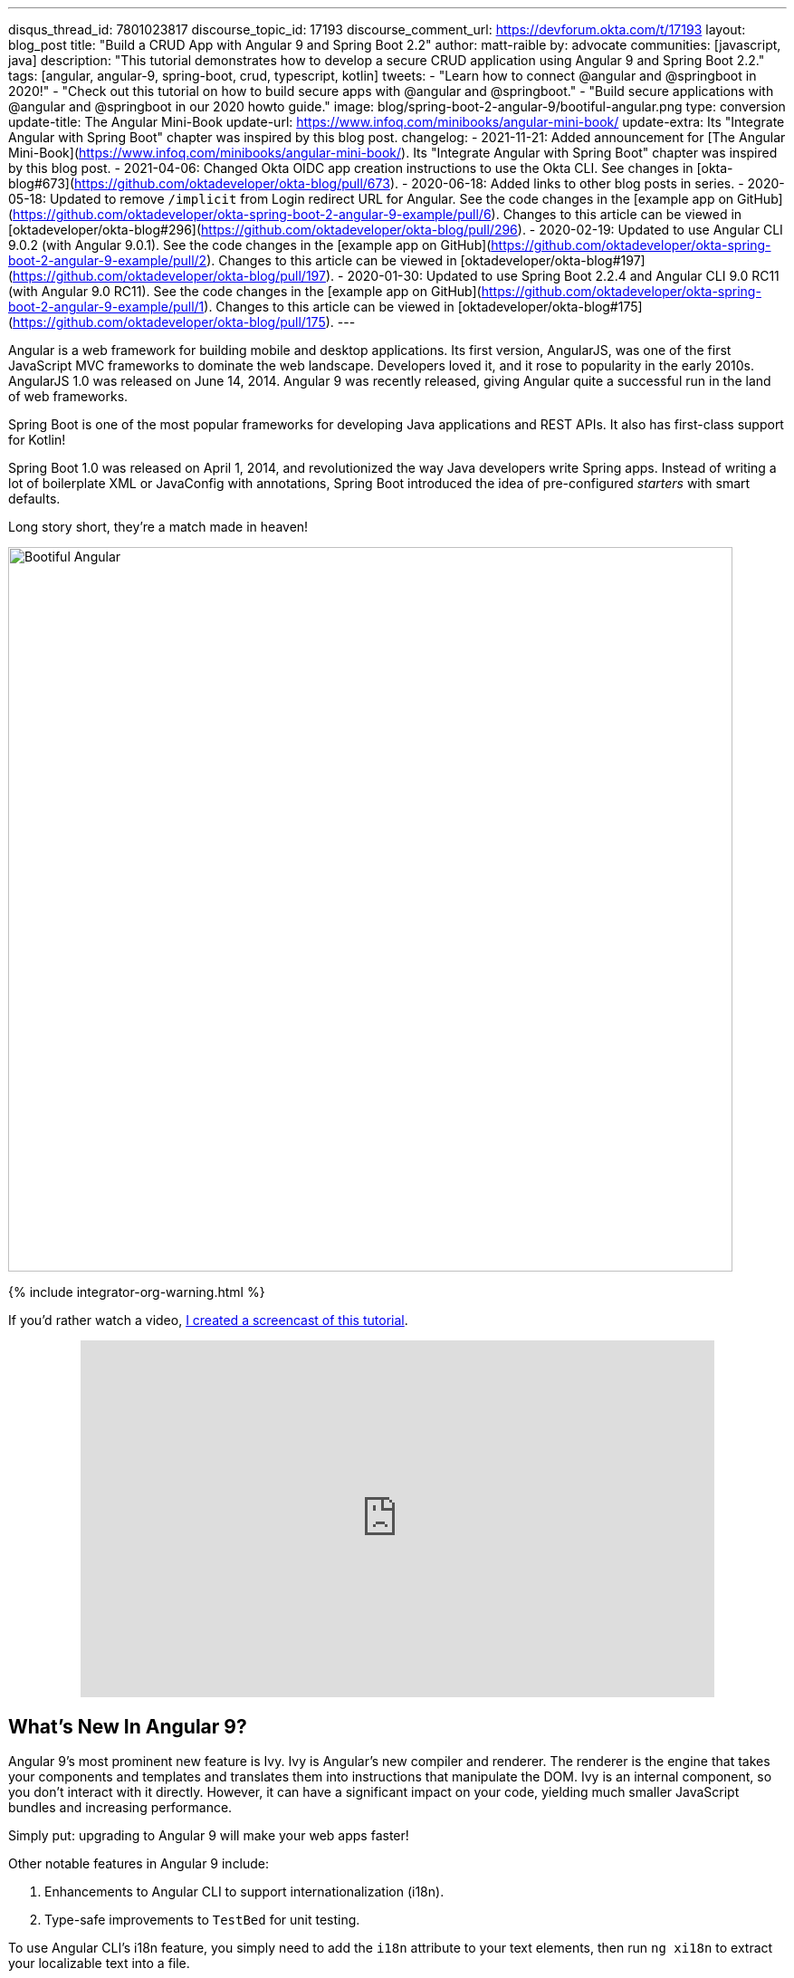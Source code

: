 ---
disqus_thread_id: 7801023817
discourse_topic_id: 17193
discourse_comment_url: https://devforum.okta.com/t/17193
layout: blog_post
title: "Build a CRUD App with Angular 9 and Spring Boot 2.2"
author: matt-raible
by: advocate
communities: [javascript, java]
description: "This tutorial demonstrates how to develop a secure CRUD application using Angular 9 and Spring Boot 2.2."
tags: [angular, angular-9, spring-boot, crud, typescript, kotlin]
tweets:
- "Learn how to connect @angular and @springboot in 2020!"
- "Check out this tutorial on how to build secure apps with @angular and @springboot."
- "Build secure applications with @angular and @springboot in our 2020 howto guide."
image: blog/spring-boot-2-angular-9/bootiful-angular.png
type: conversion
update-title: The Angular Mini-Book
update-url: https://www.infoq.com/minibooks/angular-mini-book/
update-extra: Its "Integrate Angular with Spring Boot" chapter was inspired by this blog post.
changelog:
  - 2021-11-21: Added announcement for [The Angular Mini-Book](https://www.infoq.com/minibooks/angular-mini-book/). Its "Integrate Angular with Spring Boot" chapter was inspired by this blog post.
  - 2021-04-06: Changed Okta OIDC app creation instructions to use the Okta CLI. See changes in [okta-blog#673](https://github.com/oktadeveloper/okta-blog/pull/673).
  - 2020-06-18: Added links to other blog posts in series.
  - 2020-05-18: Updated to remove `/implicit` from Login redirect URL for Angular. See the code changes in the [example app on GitHub](https://github.com/oktadeveloper/okta-spring-boot-2-angular-9-example/pull/6). Changes to this article can be viewed in [oktadeveloper/okta-blog#296](https://github.com/oktadeveloper/okta-blog/pull/296).
  - 2020-02-19: Updated to use Angular CLI 9.0.2 (with Angular 9.0.1). See the code changes in the [example app on GitHub](https://github.com/oktadeveloper/okta-spring-boot-2-angular-9-example/pull/2). Changes to this article can be viewed in [oktadeveloper/okta-blog#197](https://github.com/oktadeveloper/okta-blog/pull/197).
  - 2020-01-30: Updated to use Spring Boot 2.2.4 and Angular CLI 9.0 RC11 (with Angular 9.0 RC11). See the code changes in the [example app on GitHub](https://github.com/oktadeveloper/okta-spring-boot-2-angular-9-example/pull/1). Changes to this article can be viewed in [oktadeveloper/okta-blog#175](https://github.com/oktadeveloper/okta-blog/pull/175).
---

:toc: macro
:page-liquid:
:experimental:

Angular is a web framework for building mobile and desktop applications. Its first version, AngularJS, was one of the first JavaScript MVC frameworks to dominate the web landscape. Developers loved it, and it rose to popularity in the early 2010s. AngularJS 1.0 was released on June 14, 2014. Angular 9 was recently released, giving Angular quite a successful run in the land of web frameworks.

Spring Boot is one of the most popular frameworks for developing Java applications and REST APIs. It also has first-class support for Kotlin!

Spring Boot 1.0 was released on April 1, 2014, and revolutionized the way Java developers write Spring apps. Instead of writing a lot of boilerplate XML or JavaConfig with annotations, Spring Boot introduced the idea of pre-configured _starters_ with smart defaults.

Long story short, they're a match made in heaven!

image::{% asset_path 'blog/spring-boot-2-angular-9/bootiful-angular.png' %}[alt=Bootiful Angular,width=800,align=center]

{% include integrator-org-warning.html %}

toc::[]

If you'd rather watch a video, https://youtu.be/pgWk9dft3So[I created a screencast of this tutorial].

++++
<div style="text-align: center; margin-bottom: 1.25rem">
<iframe width="700" height="394" style="max-width: 100%" src="https://www.youtube.com/embed/pgWk9dft3So" frameborder="0" allow="accelerometer; autoplay; encrypted-media; gyroscope; picture-in-picture" allowfullscreen></iframe>
</div>
++++

== What's New In Angular 9?

Angular 9's most prominent new feature is Ivy. Ivy is Angular's new compiler and renderer. The renderer is the engine that takes your components and templates and translates them into instructions that manipulate the DOM. Ivy is an internal component, so you don't interact with it directly. However, it can have a significant impact on your code, yielding much smaller JavaScript bundles and increasing performance.

Simply put: upgrading to Angular 9 will make your web apps faster!

Other notable features in Angular 9 include:

1. Enhancements to Angular CLI to support internationalization (i18n).
2. Type-safe improvements to `TestBed` for unit testing.

To use Angular CLI's i18n feature, you simply need to add the `i18n` attribute to your text elements, then run `ng xi18n` to extract your localizable text into a file.

`TestBed.inject(Component)` is the new way to get references to components in tests. `TestBed.get(Component)` is deprecated.

== What's New in Spring Boot 2.2?

Spring Boot 2.2 was released in September 2019 and focuses on performance improvements and reduced memory usage. It adds Java 13 support, RSocket support, and the ability to group health indicators. Grouping indicators can be useful if you're deploying to Kubernetes and want different groups for "liveness" and "readiness" probes.

In this post, I'll show you how to build a CRUD application with Angular 9 and Spring Boot 2.2. Along the way, I'll do my best to weave in security tips and how to make your apps more secure.

**Prerequisites:**

* https://nodejs.org/[Node 12]+
* https://adoptopenjdk.net/[Java 11]+
* An https://developer.okta.com/signup/[Okta Developer Account]

To install Node and Java on a Mac, Linux, or Windows Subsystem for Linux (WSL), you can use https://docs.brew.sh/Installation[Homebrew].

[source,shell]
----
brew install node
brew tap AdoptOpenJDK/openjdk
brew cask install adoptopenjdk11
----

You can also use https://sdkman.io[SDKMAN!] to install Java 11.

[source,shell]
----
sdk install java 11.0.5.hs-adpt
----

You can refer to the table of contents below for the steps in this tutorial.

== Create an Angular 9 App

To create an Angular 9 app, you first need to install Angular CLI.

[source,shell]
----
npm install -g @angular/cli@9.0.2
----

Then create a directory on your hard-drive called `angular-spring-boot`. Open a terminal window and navigate to this directory. Run `ng new` to create an Angular application.

[source,shell]
----
ng new notes --routing --style css
----

This process will take a minute or two to complete, depending on your internet speed and hardware. Once it's finished, navigate into the directory and run `ng serve`.

[source,shell]
----
ng serve
----

Open your browser to `http://localhost:4200`, and you'll see the default homepage.

image::{% asset_path 'blog/spring-boot-2-angular-9/default-homepage.png' %}[alt=Angular default homepage,width=800,align=center]

Stop the `ng serve` process using kbd:[Ctrl+C] in your terminal.

== Add Angular Authentication using OpenID Connect

OpenID Connect (also called OIDC) is an identity later based on the OAuth 2.0 specification. It leverages JSON Web Tokens (JWT) to provide an ID token and other features like discoverability and a `/userinfo` endpoint.

Okta has Authentication and User Management APIs that reduce development time with instant-on, scalable user infrastructure. Okta's intuitive API and expert support make it easy for developers to authenticate, manage, and secure users + roles in any application.

{% include setup/cli.md type="spa" framework="Angular" loginRedirectUri="http://localhost:4200/callback" %}

Copy your client ID and your issuer URI into the following command.

[source,shell]
----
ng add @oktadev/schematics --issuer=$issuer --clientId=$clientId
----

This command adds Okta's Angular SDK and configures OIDC authentication for your app.

image::{% asset_path 'blog/spring-boot-2-angular-9/oktadev-schematics.png' %}[alt=OktaDev Schematics in Action,width=800,align=center]

It creates a `home.component.ts` that has authentication logic, as well as a template that renders login and logout buttons.

[source,ts]
.src/app/home/home.component.ts
----
import { Component, OnInit } from '@angular/core';
import { OktaAuthService } from '@okta/okta-angular';

@Component({
  selector: 'app-home',
  templateUrl: './home.component.html',
  styleUrls: ['./home.component.css']
})
export class HomeComponent implements OnInit {
  isAuthenticated: boolean;

  constructor(public oktaAuth: OktaAuthService) {
  }

  async ngOnInit() {
    this.isAuthenticated = await this.oktaAuth.isAuthenticated();
    // Subscribe to authentication state changes
    this.oktaAuth.$authenticationState.subscribe(
      (isAuthenticated: boolean)  => this.isAuthenticated = isAuthenticated
    );
  }
}
----

[source,html]
.src/app/home/home.component.html
----
<div>
  <button *ngIf="!isAuthenticated" (click)="oktaAuth.loginRedirect()">Login</button>
  <button *ngIf="isAuthenticated" (click)="oktaAuth.logout()">Logout</button>
</div>
----

There's also an `HttpInterceptor` created to add an access token to outgoing HTTP requests.

[source,ts]
.src/app/shared/okta/auth.interceptor.ts
----
import { HttpEvent, HttpHandler, HttpInterceptor, HttpRequest } from '@angular/common/http';
import { Observable, from } from 'rxjs';
import { OktaAuthService } from '@okta/okta-angular';
import { Injectable } from '@angular/core';

@Injectable()
export class AuthInterceptor implements HttpInterceptor {

  constructor(private oktaAuth: OktaAuthService) {
  }

  intercept(request: HttpRequest<any>, next: HttpHandler): Observable<HttpEvent<any>> {
    return from(this.handleAccess(request, next));
  }

  private async handleAccess(request: HttpRequest<any>, next: HttpHandler): Promise<HttpEvent<any>> {
    // Only add an access token to whitelisted origins
    const allowedOrigins = ['http://localhost'];
    if (allowedOrigins.some(url => request.urlWithParams.includes(url))) {
      const accessToken = await this.oktaAuth.getAccessToken();
      request = request.clone({
        setHeaders: {
          Authorization: 'Bearer ' + accessToken
        }
      });
    }
    return next.handle(request).toPromise();
  }
}
----

NOTE: You might notice that tokens are only added for `\http://localhost`. You'll need to modify the `allowedOrigins` array to include your production URL eventually.

Start your app again using `ng serve`, open a private/incognito window to `\http://localhost:4200`, and you'll see a **Login** button in the bottom left.

image::{% asset_path 'blog/spring-boot-2-angular-9/angular-login-button.png' %}[alt=Login button,width=800,align=center]

Click on it, and you'll be redirected to Okta to log in.

image::{% asset_path 'blog/spring-boot-2-angular-9/okta-login.png' %}[alt=Okta Login form,width=425,align=center]

Enter valid credentials, and you'll be redirected back to your app. There will now be a **Logout** button, indicating that you've authenticated successfully.

image::{% asset_path 'blog/spring-boot-2-angular-9/angular-logout-button.png' %}[alt=Logout button,width=800,align=center]

Now that you've created a secure Angular 9 app let's create a Spring Boot app to serve up data with a REST API.

== Create a Spring Boot 2.2 App

The good folks at Pivotal created https://start.spring.io[start.spring.io] to help you create Spring Boot apps quickly with minimal fuss. This site is a Spring Boot app that has a REST API you can talk to with https://httpie.org/[HTTPie].

Kotlin is an intriguing language for Spring developers because it reduces boilerplate code and allows succinct, effective code. Kotlin is 100% interoperable with Java, so you can continue to use the Java libraries and frameworks you know and love. Not only that, but Spring has first-class support for Kotlin.

Create a new Spring Boot app that uses Java 11, Kotlin, Gradle, and has the necessary dependencies to create a secure CRUD API.

[source,shell]
----
http https://start.spring.io/starter.zip bootVersion==2.2.4.RELEASE javaVersion==11 language==kotlin \
artifactId==notes-api groupId==com.okta.developer packageName==com.okta.developer.notes \
type==gradle-project dependencies==h2,data-jpa,data-rest,okta,web -d
----

Run this command in a terminal, and a `notes-api.zip` file will be downloaded. Expand it into the `angular-spring-boot/notes-api` directory.

[source,shell]
----
unzip notes-api.zip -d angular-spring-boot/notes-api
----

You can also use https://start.spring.io/#!type=gradle-project&language=kotlin&platformVersion=2.2.4.RELEASE&packaging=jar&jvmVersion=11&groupId=com.okta.developer&artifactId=demo&name=demo&description=Notes%20API%20for%20Spring%20Boot&packageName=com.okta.developer.notes&dependencies=h2,data-jpa,data-rest,okta,web[start.spring.io] in your browser to create this same app.

image::{% asset_path 'blog/spring-boot-2-angular-9/start.spring.io.png' %}[alt=Create app with start.spring.io,width=800,align=center]

=== Secure Spring Boot with Spring Security, OAuth 2.0, and OIDC

Because you selected Okta as a dependency, you'll need to create an OIDC app for it to authenticate with Okta. You could use the client ID from your Angular app, but if you ever want to allow people to log in to your Spring Boot app, it'll need its own OIDC app.

In a terminal window, navigate into the `angular-spring-boot/notes-api` directory.

{% include setup/cli.md type="web" framework="Okta Spring Boot Starter" install="false" %}

Having your app's client secret in an `application.properties` file that might be checked in to source control is a bad idea.

For this example, remove the Okta properties from `application.properties` and copy them into a new `okta.env` file. Ignore `*.env` in your `notes-api/.gitignore` file and remove the `\` (if there is one) in your issuer's URL.

[source,shell]
----
export OKTA_OAUTH2_ISSUER=https://{yourOktaDomain}/oauth2/default
export OKTA_OAUTH2_CLIENT_ID={yourClientId}
export OKTA_OAUTH2_CLIENT_SECRET={yourClientSecret}
----

Run `source okta.env` to set your Okta configuration as environment variables. If you're on Windows, edit this file to change `export` to `set`. Then rename it to `okta.bat` and run it from your terminal.

Start your app using `./gradlew bootRun`. Open `\http://localhost:8080` in a browser, and you'll be redirected to Okta to sign in.

TIP: If you don't get prompted, it's because you're already logged in. Try it in an incognito window to see the full login flow.

=== Spring Boot as an OAuth 2.0 Resource Server

Your Spring Boot API is now secure, but it's not configured to look for an `Authorization` header with an access token in it. You need to write some code to make your Spring Boot API an OAuth 2.0 resource server.

Create a `SecurityConfiguration.kt` class in the same directory as `DemoApplication.kt`:

[source,kotlin]
----
package com.okta.developer.notes

import org.springframework.security.config.annotation.web.builders.HttpSecurity
import org.springframework.security.config.annotation.web.configuration.EnableWebSecurity
import org.springframework.security.config.annotation.web.configuration.WebSecurityConfigurerAdapter

@EnableWebSecurity
class SecurityConfiguration : WebSecurityConfigurerAdapter() {
    override fun configure(http: HttpSecurity) {
        //@formatter:off
        http
            .authorizeRequests().anyRequest().authenticated()
                .and()
            .oauth2Login()
                .and()
            .oauth2ResourceServer().jwt()
        //@formatter:on
    }
}
----

NOTE: The `oauth2Login()` configuration is not necessary for this example to work. It's only needed if you want to require authentication from a browser.

== Add a Notes REST API with Spring Data REST

Start by creating a new `Note` entity in `src/main/kotlin/.../notes/DemoApplication.kt`.

[source,kotlin]
----
package com.okta.developer.notes

import com.fasterxml.jackson.annotation.JsonIgnore
import org.springframework.boot.autoconfigure.SpringBootApplication
import org.springframework.boot.runApplication
import javax.persistence.Entity
import javax.persistence.GeneratedValue
import javax.persistence.Id

@SpringBootApplication
class DemoApplication

fun main(args: Array<String>) {
    runApplication<DemoApplication>(*args)
}

@Entity
data class Note(@Id @GeneratedValue var id: Long? = null,
                var title: String? = null,
                var text: String? = null,
                @JsonIgnore var user: String? = null)
----

Kotlin's https://kotlinlang.org/docs/reference/data-classes.html[data classes] are built to hold data. By adding the `data` keyword, your class will get `equals()`, `hashCode()`, `toString()`, and a `copy()` function. The `Type? = null` syntax means the arguments are nullable when creating a new instance of the class.

Create a `NotesRepository` for persisting the data in your notes. Add the following lines of code just below your `Note` entity.

[source,kotlin]
----
@RepositoryRestResource
interface NotesRepository : JpaRepository<Note, Long>
----

The `extends` syntax differs from Java and is a lot more concise (a colon instead of `extends`). If your IDE doesn't automatically add imports, you'll need to add the following at the top of the file.

[source,kotlin]
----
import org.springframework.data.jpa.repository.JpaRepository
import org.springframework.data.rest.core.annotation.RepositoryRestResource
----

To automatically add the username to a note when it's created, add a `RepositoryEventHandler` that is invoked before creating the record.

[source,kotlin]
----
@Component
@RepositoryEventHandler(Note::class)
class AddUserToNote {

    @HandleBeforeCreate
    fun handleCreate(note: Note) {
        val username: String =  SecurityContextHolder.getContext().getAuthentication().name
        println("Creating note: $note with user: $username")
        note.user = username
    }
}
----

The imports for this class are:

[source,kotlin]
----
import org.springframework.data.rest.core.annotation.HandleBeforeCreate
import org.springframework.data.rest.core.annotation.RepositoryEventHandler
import org.springframework.security.core.context.SecurityContextHolder
import org.springframework.stereotype.Component
----

Create a `DataInitializer.kt` class that populates the database with some default data on startup.

[source,kotlin]
----
package com.okta.developer.notes

import org.springframework.boot.ApplicationArguments
import org.springframework.boot.ApplicationRunner
import org.springframework.stereotype.Component

@Component
class DataInitializer(val repository: NotesRepository) : ApplicationRunner {

    @Throws(Exception::class)
    override fun run(args: ApplicationArguments) {
        listOf("Note 1", "Note 2", "Note 3").forEach {
            repository.save(Note(title = it, user = "user"))
        }
        repository.findAll().forEach { println(it) }
    }
}
----

Restart your Spring Boot app, and you should see the following printed to your console on startup.

[source,shell]
----
Note(id=1, title=Note 1, text=null, user=user)
Note(id=2, title=Note 2, text=null, user=user)
Note(id=3, title=Note 3, text=null, user=user)
----

Create a `UserController.kt` class (in the same directory as `DemoApplication.kt`) and use it to filter notes by the currently logged-in user. While you're at it, add a `/user` endpoint that returns the user's information.

[source,kotlin]
----
package com.okta.developer.notes

import org.springframework.security.core.annotation.AuthenticationPrincipal
import org.springframework.security.oauth2.core.oidc.user.OidcUser
import org.springframework.web.bind.annotation.GetMapping
import org.springframework.web.bind.annotation.RestController
import java.security.Principal

@RestController
class UserController(val repository: NotesRepository) {

    @GetMapping("/user/notes")
    fun notes(principal: Principal): List<Note> {
        println("Fetching notes for user: ${principal.name}")
        val notes = repository.findAllByUser(principal.name)
        if (notes.isEmpty()) {
            return listOf()
        } else {
            return notes
        }
    }

    @GetMapping("/user")
    fun user(@AuthenticationPrincipal user: OidcUser): OidcUser {
        return user;
    }
}
----

The `findAllByUser()` method doesn't exist on `NotesRepository`, so you'll need to add it. Thanks to Spring Data JPA, all you need to do is add the method definition to the interface, and it will handle generating the finder method in the implementation.

[source,kotlin]
----
interface NotesRepository : JpaRepository<Note, Long> {
    fun findAllByUser(name: String): List<Note>
}
----

To prevent conflicting paths with the REST endpoints created by `@RepositoryRestResource`, set the base path to `/api` in `application.properties`.

[source,properties]
----
spring.data.rest.base-path=/api
----

Restart your Spring Boot app, navigate to `\http://localhost:8080/user`, and you'll see a whole plethora of details about your account. Opening `\http://localhost:8080/api/notes` will show the default notes entered by the `DataInitializer` component.

=== Add a CORS Filter for Angular

In order for your Angular app (on port 4200) to communicate with your Spring Boot app (on port 8080), you have to enable CORS (cross-origin resource sharing). You can do this by giving your `DemoApplication` a body and defining a `corsFilter` bean inside it.

[source,kotlin]
----
import org.springframework.boot.web.servlet.FilterRegistrationBean
import org.springframework.context.annotation.Bean
import org.springframework.core.Ordered
import org.springframework.web.cors.CorsConfiguration
import org.springframework.web.cors.UrlBasedCorsConfigurationSource
import org.springframework.web.filter.CorsFilter

@SpringBootApplication
class DemoApplication {

    @Bean
    fun simpleCorsFilter(): FilterRegistrationBean<CorsFilter> {
        val source = UrlBasedCorsConfigurationSource()
        val config = CorsConfiguration()
        config.allowCredentials = true
        config.allowedOrigins = listOf("http://localhost:4200")
        config.allowedMethods = listOf("*");
        config.allowedHeaders = listOf("*")
        source.registerCorsConfiguration("/**", config)
        val bean = FilterRegistrationBean(CorsFilter(source))
        bean.order = Ordered.HIGHEST_PRECEDENCE
        return bean
    }
}
----

Restart your Spring Boot app after adding this bean.

To see how your final `DemoApplication` file should look, you can https://github.com/oktadeveloper/okta-spring-boot-2-angular-9-example/blob/master/notes-api/src/main/kotlin/com/okta/developer/notes/DemoApplication.kt[view the completed version in GitHub].

Now that your API is working, it's time to develop a UI for it with Angular 9!

== Add a Notes CRUD Feature in Angular

Angular Schematics is a workflow tool that allows you to manipulate any project that has a `package.json`. Angular CLI is based on Schematics. OktaDev Schematics uses Schematics to update and add new files to projects. There's even an https://github.com/manfredsteyer/angular-crud[Angular CRUD] schematic!

Angular CRUD allows you to generate CRUD (create, read, update, and delete) screens and associated files from JSON.

In your Angular `notes` app, install `angular-crud` using npm:

[source,shell]
----
npm i -D angular-crud@1.0.0
----

Then create a `src/app/note` directory.

[source,shell]
----
mkdir -p src/app/note
----

Then, create a `model.json` file in it that defines metadata that's used when generating files.

[source,json]
----
{
  "title": "Notes",
  "entity": "note",
  "api": {
    "url": "http://localhost:8080/api/notes"
  },
  "filter": [
    "title"
  ],
  "fields": [
    {
      "name": "id",
      "label": "Id",
      "isId": true,
      "readonly": true,
      "type": "number"
    },
    {
      "name": "title",
      "type": "string",
      "label": "Title"
    },
    {
      "name": "text",
      "type": "string",
      "label": "Text"
    }
  ]
}
----

Run the command below to generate CRUD screens.

[source,shell]
----
ng g angular-crud:crud-module note
----

You will see the following output.

[source,shell]
----
CREATE src/app/note/note-filter.ts (44 bytes)
CREATE src/app/note/note.module.ts (659 bytes)
CREATE src/app/note/note.routes.ts (346 bytes)
CREATE src/app/note/note.service.spec.ts (607 bytes)
CREATE src/app/note/note.service.ts (1744 bytes)
CREATE src/app/note/note.ts (69 bytes)
CREATE src/app/note/note-edit/note-edit.component.html (1097 bytes)
CREATE src/app/note/note-edit/note-edit.component.spec.ts (978 bytes)
CREATE src/app/note/note-edit/note-edit.component.ts (1493 bytes)
CREATE src/app/note/note-list/note-list.component.html (1716 bytes)
CREATE src/app/note/note-list/note-list.component.spec.ts (978 bytes)
CREATE src/app/note/note-list/note-list.component.ts (1091 bytes)
UPDATE src/app/app.module.ts (540 bytes)
----

This schematic creates a `NotesModule`, routes, a service to communicate with the API, and list/edit screens for viewing and editing notes. If you look at the `src/app/note/note.routes.ts` file, you'll see the routes it creates.

[source,ts]
----
import { Routes } from '@angular/router';
import { NoteListComponent } from './note-list/note-list.component';
import { NoteEditComponent } from './note-edit/note-edit.component';

export const NOTE_ROUTES: Routes = [
  {
    path: 'notes',
    component: NoteListComponent
  },
  {
    path: 'notes/:id',
    component: NoteEditComponent
  }
];
----

Add a link to the `NoteListComponent` in `src/app/home/home.component.html`.

[source,html]
----
<div>
  <button *ngIf="!isAuthenticated" (click)="oktaAuth.loginRedirect()">Login</button>
  <p><a routerLink="/notes" *ngIf="isAuthenticated">View Notes</a></p>
  <button *ngIf="isAuthenticated" (click)="oktaAuth.logout()">Logout</button>
</div>
----

Change `src/app/app.component.html` to be as simple as it can be.

{% raw %}
[source,html]
----
<h1>{{ title }} app is running!</h1>

<router-outlet></router-outlet>
----
{% endraw %}

TIP: If you want `npm test` to pass after modifying this template, you'll need to change `app.component.spec.ts` to look for `querySelector('h1')` instead of `querySelector('.content span')`.

Run `ng serve` (and make sure your Spring Boot app is running too).

image::{% asset_path 'blog/spring-boot-2-angular-9/notes-login.png' %}[alt=Notes App Login,width=800,align=center]

Log in, and you should see a **View Notes** link.

image::{% asset_path 'blog/spring-boot-2-angular-9/notes-link.png' %}[alt=Notes Link,width=800,align=center]

Click on the link, and you'll see a list screen like the one below. No notes are displayed because you haven't created any notes that are tied to your user.

image::{% asset_path 'blog/spring-boot-2-angular-9/notes-list.png' %}[alt=Notes List,width=800,align=center]

Click on the **New** link to add a new note.

image::{% asset_path 'blog/spring-boot-2-angular-9/notes-detail.png' %}[alt=Notes Detail,width=800,align=center]

Add a new note, and you'll see a message like this in your backend console.

[source,shell]
----
Creating note: Note(id=null, title=1st note, text=Wahoo!, user=null) with user: matt.raible@okta.com
----

You still won't see notes in the list. You need to change the `NoteService` to call the `/user/notes` endpoint to get your notes.

[source,ts]
----
find(filter: NoteFilter): Observable<Note[]> {
  const params = {
    title: filter.title,
  };
  const userNotes = 'http://localhost:8080/user/notes';
  return this.http.get<Note[]>(userNotes, {params, headers});
}
----

Now you'll see your notes listed. Nice work!

image::{% asset_path 'blog/spring-boot-2-angular-9/notes-user-list.png' %}[alt=Notes User List,width=800,align=center]

You might be wondering how the `NoteListComponent` works. It loads the user's notes from the `NoteService` when the component initializes, and also contains `select()` and `delete()` methods. The reason it's able to talk to your secured Spring Boot API is that the aforementioned `AuthInterceptor` adds an access token to the request.

[source,ts]
.src/app/note/note-list/note-list.component.ts
----
import { Component, OnInit } from '@angular/core';
import { NoteFilter } from '../note-filter';
import { NoteService } from '../note.service';
import { Note } from '../note';

@Component({
  selector: 'app-note',
  templateUrl: 'note-list.component.html'
})
export class NoteListComponent implements OnInit {

  filter = new NoteFilter();
  selectedNote: Note;
  feedback: any = {};

  get noteList(): Note[] {
    return this.noteService.noteList;
  }

  constructor(private noteService: NoteService) {
  }

  ngOnInit() {
    this.search();
  }

  search(): void {
    this.noteService.load(this.filter);
  }

  select(selected: Note): void {
    this.selectedNote = selected;
  }

  delete(note: Note): void {
    if (confirm('Are you sure?')) {
      this.noteService.delete(note).subscribe(() => {
          this.feedback = {type: 'success', message: 'Delete was successful!'};
          setTimeout(() => {
            this.search();
          }, 1000);
        },
        err => {
          this.feedback = {type: 'warning', message: 'Error deleting.'};
        }
      );
    }
  }
}
----

The **Edit** link in this component's template links to the `NoteEditComponent`.

[source,html]
----
<a [routerLink]="['../notes', item.id ]" class="btn btn-secondary">Edit</a>
----

The `NoteEditComponent` has methods for loading a note, saving a note, and canceling.

[source,ts]
----
import { Component, OnInit } from '@angular/core';
import { ActivatedRoute, Router } from '@angular/router';
import { NoteService } from '../note.service';
import { Note } from '../note';
import { map, switchMap } from 'rxjs/operators';
import { of } from 'rxjs';

@Component({
  selector: 'app-note-edit',
  templateUrl: './note-edit.component.html'
})
export class NoteEditComponent implements OnInit {

  id: string;
  note: Note;
  feedback: any = {};

  constructor(
    private route: ActivatedRoute,
    private router: Router,
    private noteService: NoteService) {
  }

  ngOnInit() {
    this
      .route
      .params
      .pipe(
        map(p => p.id),
        switchMap(id => {
          if (id === 'new') { return of(new Note()); }
          return this.noteService.findById(id);
        })
      )
      .subscribe(note => {
          this.note = note;
          this.feedback = {};
        },
        err => {
          this.feedback = {type: 'warning', message: 'Error loading'};
        }
      );
  }

  save() {
    this.noteService.save(this.note).subscribe(
      note => {
        this.note = note;
        this.feedback = {type: 'success', message: 'Save was successful!'};
        setTimeout(() => {
          this.router.navigate(['/notes']);
        }, 1000);
      },
      err => {
        this.feedback = {type: 'warning', message: 'Error saving'};
      }
    );
  }

  cancel() {
    this.router.navigate(['/notes']);
  }
}
----

=== Fix the Note Edit Feature

One of the problems with the `NoteEditComponent` is it assumes the API returns an ID. Since Spring Data REST uses HATEOS by default, it returns links instead of IDs. You can change this default to return IDs by creating a `RestConfiguration` class in your Spring Boot app. You might notice you can also configure the base path in this class, instead of in `application.properties`.

[source,kotlin]
----
package com.okta.developer.notes

import org.springframework.context.annotation.Configuration
import org.springframework.data.rest.core.config.RepositoryRestConfiguration
import org.springframework.data.rest.webmvc.config.RepositoryRestConfigurer

@Configuration
class RestConfiguration : RepositoryRestConfigurer {
   override fun configureRepositoryRestConfiguration(config: RepositoryRestConfiguration?) {
       config?.exposeIdsFor(Note::class.java)
       config?.setBasePath("/api")
   }
}
----

Another option is to modify the Angular side of things. Since the ID is passed into the `NoteEditComponent`, you can set it as a local variable, then set it on the note after it's returned. Here's a diff of what changes need to be made in `notes/src/app/note/note-edit/note-edit.component.ts`.

[source,diff]
----
--- a/notes/src/app/note/note-edit/note-edit.component.ts
+++ b/notes/src/app/note/note-edit/note-edit.component.ts
@@ -30,11 +29,13 @@ export class NoteEditComponent implements OnInit {
        map(p => p.id),
        switchMap(id => {
          if (id === 'new') { return of(new Note()); }
+          this.id = id;
          return this.noteService.findById(id);
        })
      )
      .subscribe(note => {
          this.note = note;
+          this.note.id = +note.id;
          this.feedback = {};
        },
        err => {
@@ -47,6 +48,7 @@ export class NoteEditComponent implements OnInit {
    this.noteService.save(this.note).subscribe(
      note => {
        this.note = note;
+        this.note.id = +this.id;
        this.feedback = {type: 'success', message: 'Save was successful!'};
        setTimeout(() => {
          this.router.navigate(['/notes']);
----

In the final example for this post, I opted to return IDs from my Spring Boot API.

== Lock Down Spring Boot with Recommended Security Practices

In link:/blog/2018/07/30/10-ways-to-secure-spring-boot[10 Excellent Ways to Secure Your Spring Boot Application], I recommended a few Spring Boot-specific items:

1. Use HTTPS in Production
2. Enable Cross-Site Request Forgery (CSRF) Protection
3. Use a Content Security Policy (CSP) to Prevent XSS Attacks
4. Use OpenID Connect for Authentication

You've already implemented #4 with Okta, but what about the others?

You can use https://github.com/FiloSottile/mkcert[mkcert] to generate local, valid TLS certificates. To force HTTPS, you just need to configure Spring Security. I like just to do it in production, so I don't need to install certificates in development.

CSRF protection and a CSP can be configured with Spring Security.

Modify your `SecurityConfiguration` class with these security enhancements.

====
[source,kotlin]
----
class SecurityConfiguration : WebSecurityConfigurerAdapter() {
    override fun configure(http: HttpSecurity) {
        //@formatter:off
        http
            .authorizeRequests().anyRequest().authenticated()
                .and()
            .oauth2Login()
                .and()
            .oauth2ResourceServer().jwt()

        http.requiresChannel()
            .requestMatchers(RequestMatcher {
                r -> r.getHeader("X-Forwarded-Proto") != null
            }).requiresSecure() // <.>

        http.csrf()
            .csrfTokenRepository(CookieCsrfTokenRepository.withHttpOnlyFalse()); // <.>

        http.headers()
            .contentSecurityPolicy("script-src 'self'; report-to /csp-report-endpoint/"); // <.>
       //@formatter:on
    }
}
----
<.> Force HTTPS in production
<.> Configure the CSRF Cookie so it can be read by JavaScript
<.> Configure a CSP that only allows local scripts
====

Angular's `HttpClient` has built-in support for the client-side half of the CSRF protection. It'll read the cookie sent by Spring Boot and return it in an `X-XSRF-TOKEN` header. You can read more about this in https://angular.io/guide/security[Angular's Security docs].

In this particular example, the CSP won't be used since Angular is a separate app. However, if you were to include the Angular app in your Spring Boot artifact, it'd come in handy.

TIP: Once you've deployed your Spring Boot app to a public URL, you can test your CSP headers are working with https://securityheaders.com/[securityheaders.com].

== Learn More About Angular, Spring Boot, and Kotlin

In this tutorial, I showed you how to create an Angular 9 app, a Spring Boot 2.2 app, and how to secure communication between them with OAuth 2.0 and OIDC. You used Kotlin on the backend; a language loved by many. You used Angular Schematics to generate code for authentication and CRUD, improving your efficiency as a developer.

This tutorial did not show you how to make your Angular app look good, add validation, or how to deploy it to a public server. I'll tackle those topics in an link:/blog/2020/03/02/angular-bootstrap[upcoming post]. In the meantime, you can see a previous tutorial I wrote to see how this app might look with Angular Material.

* link:/blog/2017/09/19/build-a-secure-notes-application-with-kotlin-typescript-and-okta[Build a Secure Notes Application with Kotlin, TypeScript, and Okta]

You can find the source code for the completed application at https://github.com/oktadeveloper/okta-spring-boot-2-angular-9-example[oktadeveloper/okta-spring-boot-2-angular-9-example].

Our blog has a bunch of Angular, Spring Boot, and Kotlin tutorials. Here are some I recommend:

* link:/blog/2020/03/02/angular-bootstrap[Build Beautiful Angular Apps with Bootstrap]
* link:/blog/2019/05/16/angular-authentication-jwt[Angular Authentication with JWT]
* link:/blog/2019/03/20/build-desktop-app-with-angular-electron[Build a Desktop Application with Angular and Electron]
* link:/blog/2019/10/30/java-oauth2[OAuth 2.0 Java Guide: Secure Your App in 5 Minutes]
* link:/blog/2019/08/28/reactive-microservices-spring-cloud-gateway[Secure Reactive Microservices with Spring Cloud Gateway]
* link:/blog/2019/09/17/build-a-spring-boot-kotlin-app[Build an Application with Spring Boot and Kotlin]

To read more about the Angular 9 and Spring Boot 2.2 releases, I recommend these articles:

* https://www.grapecity.com/blogs/what-to-expect-in-angular-9[What's New in Angular 9]
* https://spring.io/blog/2019/10/16/spring-boot-2-2-0[Spring Boot 2.2.0] from the Spring Team's Blog

For Angular 8, 7, and 5 versions of this tutorial, see my past posts.

* link:/blog/2019/05/13/angular-8-spring-boot-2[Angular 8 + Spring Boot 2.2: Build a CRUD App Today!] - May 2019
* link:/blog/2018/08/22/basic-crud-angular-7-and-spring-boot-2[Build a Basic CRUD App with Angular 7.0 and Spring Boot 2.1] - August 2018
* link:/blog/2017/12/04/basic-crud-angular-and-spring-boot[Build a Basic CRUD App with Angular 5.0 and Spring Boot 2.0] - December 2017

If you like this blog post and want to see more like it, follow https://twitter.com/oktadev[@oktadev on Twitter], subscribe to https://youtube.com/c/oktadev[our YouTube channel], or follow us https://www.linkedin.com/company/oktadev/[on LinkedIn]. As always, please leave a comment below if you have any questions.

**Update:**

This blog post sparked a 4-part series on Angular and Spring Boot. Check out the other posts in the series to learn more! 😃

* link:/blog/2020/03/02/angular-bootstrap[Build Beautiful Angular Apps with Bootstrap]
* link:/blog/2020/05/29/angular-deployment[Angular Deployment with a Side of Spring Boot]
* link:/blog/2020/06/17/angular-docker-spring-boot[Angular + Docker with a Big Hug from Spring Boot]
